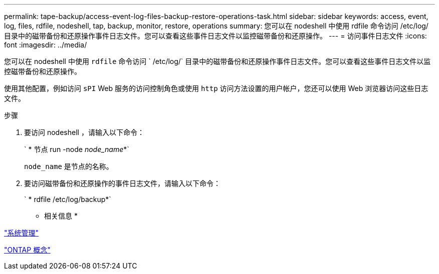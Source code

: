 ---
permalink: tape-backup/access-event-log-files-backup-restore-operations-task.html 
sidebar: sidebar 
keywords: access, event, log, files, rdfile, nodeshell, tap, backup, monitor, restore, operations 
summary: 您可以在 nodeshell 中使用 rdfile 命令访问 /etc/log/ 目录中的磁带备份和还原操作事件日志文件。您可以查看这些事件日志文件以监控磁带备份和还原操作。 
---
= 访问事件日志文件
:icons: font
:imagesdir: ../media/


[role="lead"]
您可以在 nodeshell 中使用 `rdfile` 命令访问 ` /etc/log/` 目录中的磁带备份和还原操作事件日志文件。您可以查看这些事件日志文件以监控磁带备份和还原操作。

使用其他配置，例如访问 `sPI` Web 服务的访问控制角色或使用 `http` 访问方法设置的用户帐户，您还可以使用 Web 浏览器访问这些日志文件。

.步骤
. 要访问 nodeshell ，请输入以下命令：
+
` * 节点 run -node _node_name_*`

+
`node_name` 是节点的名称。

. 要访问磁带备份和还原操作的事件日志文件，请输入以下命令：
+
` * rdfile /etc/log/backup*`



* 相关信息 *

link:../system-admin/index.html["系统管理"]

link:../concepts/index.html["ONTAP 概念"]
